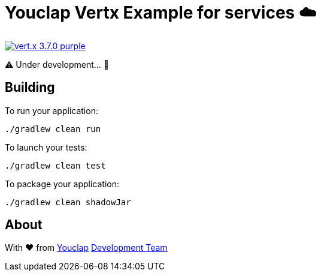 = Youclap Vertx Example for services ☁️

image:https://img.shields.io/badge/vert.x-3.7.0-purple.svg[link="https://vertx.io"]

⚠️  Under development... 🚧

== Building

To run your application:
```
./gradlew clean run
```

To launch your tests:
```
./gradlew clean test
```

To package your application:
```
./gradlew clean shadowJar
```

== About

With ♥ from link:https://youclap.tech[Youclap] mailto://development@youclap.tech[Development Team]

